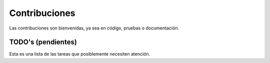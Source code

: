 .. _contributing:

Contribuciones
==============

Las contribuciones son bienvenidas,
ya sea en código, pruebas o documentación.



TODO's (pendientes)
-------------------

Esta es una lista de las tareas que posiblemente necesiten
atención.

.. todolist::

